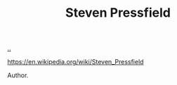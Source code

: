 :PROPERTIES:
:ID: c24fb740-235f-4798-aee6-a3075a45fef6
:END:
#+TITLE: Steven Pressfield

[[file:..][..]]

https://en.wikipedia.org/wiki/Steven_Pressfield

Author.
